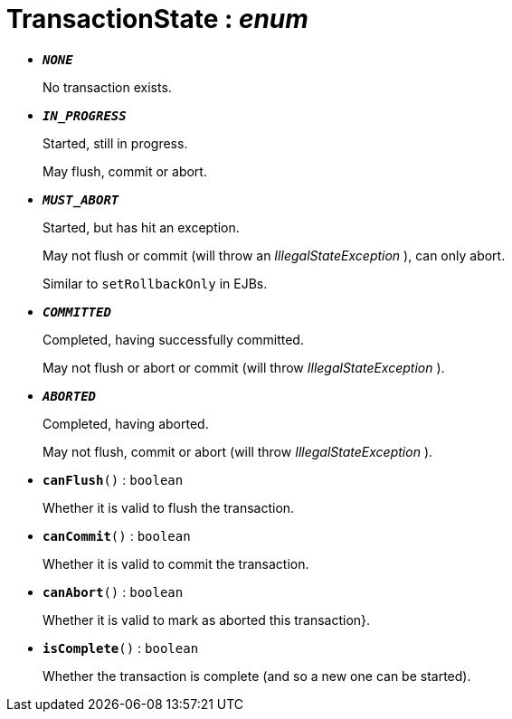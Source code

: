 = TransactionState : _enum_
:Notice: Licensed to the Apache Software Foundation (ASF) under one or more contributor license agreements. See the NOTICE file distributed with this work for additional information regarding copyright ownership. The ASF licenses this file to you under the Apache License, Version 2.0 (the "License"); you may not use this file except in compliance with the License. You may obtain a copy of the License at. http://www.apache.org/licenses/LICENSE-2.0 . Unless required by applicable law or agreed to in writing, software distributed under the License is distributed on an "AS IS" BASIS, WITHOUT WARRANTIES OR  CONDITIONS OF ANY KIND, either express or implied. See the License for the specific language governing permissions and limitations under the License.


* `[teal]#*_NONE_*#`
+
--
No transaction exists.
--
* `[teal]#*_IN_PROGRESS_*#`
+
--
Started, still in progress.

May flush, commit or abort.
--
* `[teal]#*_MUST_ABORT_*#`
+
--
Started, but has hit an exception.

May not flush or commit (will throw an _IllegalStateException_ ), can only abort.

Similar to `setRollbackOnly` in EJBs.
--
* `[teal]#*_COMMITTED_*#`
+
--
Completed, having successfully committed.

May not flush or abort or commit (will throw _IllegalStateException_ ).
--
* `[teal]#*_ABORTED_*#`
+
--
Completed, having aborted.

May not flush, commit or abort (will throw _IllegalStateException_ ).
--
* `[teal]#*canFlush*#()` : `boolean`
+
--
Whether it is valid to flush the transaction.
--
* `[teal]#*canCommit*#()` : `boolean`
+
--
Whether it is valid to commit the transaction.
--
* `[teal]#*canAbort*#()` : `boolean`
+
--
Whether it is valid to mark as aborted this transaction}.
--
* `[teal]#*isComplete*#()` : `boolean`
+
--
Whether the transaction is complete (and so a new one can be started).
--

